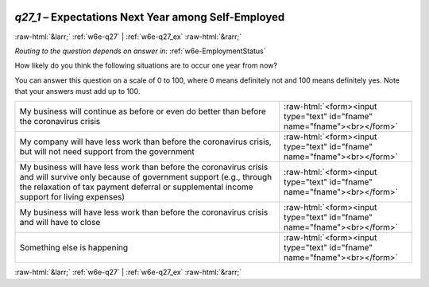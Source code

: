 .. _w6e-q27_1: 

 
 .. role:: raw-html(raw) 
        :format: html 
 
`q27_1` – Expectations Next Year among Self-Employed
============================================================ 


:raw-html:`&larr;` :ref:`w6e-q27` | :ref:`w6e-q27_ex` :raw-html:`&rarr;` 
 
*Routing to the question depends on answer in:* :ref:`w6e-EmploymentStatus` 

How likely do you think the following situations are to occur one year from now?

You can answer this question on a scale of 0 to 100, where 0 means definitely not and 100 means definitely yes. Note that your answers must add up to 100.
 
.. csv-table:: 
   :delim: | 
 
           My business will continue as before or even do better than before the coronavirus crisis | :raw-html:`<form><input type="text" id="fname" name="fname"><br></form>` 
           My company will have less work than before the coronavirus crisis, but will not need support from the government | :raw-html:`<form><input type="text" id="fname" name="fname"><br></form>` 
           My business will have less work than before the coronavirus crisis and will survive only because of government support (e.g., through the relaxation of tax payment deferral or supplemental income support for living expenses) | :raw-html:`<form><input type="text" id="fname" name="fname"><br></form>` 
           My business will have less work than before the coronavirus crisis and will have to close | :raw-html:`<form><input type="text" id="fname" name="fname"><br></form>` 
           Something else is happening | :raw-html:`<form><input type="text" id="fname" name="fname"><br></form>` 

.. image:: ../_screenshots/w6-q27_1.png 


:raw-html:`&larr;` :ref:`w6e-q27` | :ref:`w6e-q27_ex` :raw-html:`&rarr;` 
 
